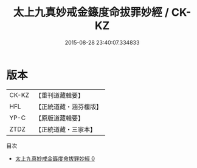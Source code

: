 #+TITLE: 太上九真妙戒金籙度命拔罪妙經 / CK-KZ

#+DATE: 2015-08-28 23:40:07.334833
* 版本
 |     CK-KZ|【重刊道藏輯要】|
 |       HFL|【正統道藏・涵芬樓版】|
 |      YP-C|【原版道藏輯要】|
 |      ZTDZ|【正統道藏・三家本】|
目次
 - [[file:KR5a0182_000.txt][太上九真妙戒金籙度命拔罪妙經 0]]
